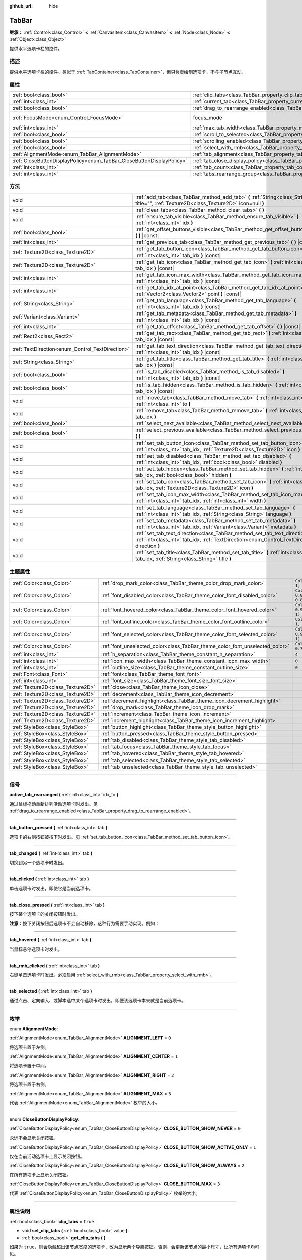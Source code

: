 :github_url: hide

.. DO NOT EDIT THIS FILE!!!
.. Generated automatically from Godot engine sources.
.. Generator: https://github.com/godotengine/godot/tree/master/doc/tools/make_rst.py.
.. XML source: https://github.com/godotengine/godot/tree/master/doc/classes/TabBar.xml.

.. _class_TabBar:

TabBar
======

**继承：** :ref:`Control<class_Control>` **<** :ref:`CanvasItem<class_CanvasItem>` **<** :ref:`Node<class_Node>` **<** :ref:`Object<class_Object>`

提供水平选项卡栏的控件。

.. rst-class:: classref-introduction-group

描述
----

提供水平选项卡栏的控件。类似于 :ref:`TabContainer<class_TabContainer>`\ ，但只负责绘制选项卡，不与子节点互动。

.. rst-class:: classref-reftable-group

属性
----

.. table::
   :widths: auto

   +-----------------------------------------------------------------------+-----------------------------------------------------------------------------------+---------------------------------------------------------------------+
   | :ref:`bool<class_bool>`                                               | :ref:`clip_tabs<class_TabBar_property_clip_tabs>`                                 | ``true``                                                            |
   +-----------------------------------------------------------------------+-----------------------------------------------------------------------------------+---------------------------------------------------------------------+
   | :ref:`int<class_int>`                                                 | :ref:`current_tab<class_TabBar_property_current_tab>`                             | ``0``                                                               |
   +-----------------------------------------------------------------------+-----------------------------------------------------------------------------------+---------------------------------------------------------------------+
   | :ref:`bool<class_bool>`                                               | :ref:`drag_to_rearrange_enabled<class_TabBar_property_drag_to_rearrange_enabled>` | ``false``                                                           |
   +-----------------------------------------------------------------------+-----------------------------------------------------------------------------------+---------------------------------------------------------------------+
   | :ref:`FocusMode<enum_Control_FocusMode>`                              | focus_mode                                                                        | ``2`` (overrides :ref:`Control<class_Control_property_focus_mode>`) |
   +-----------------------------------------------------------------------+-----------------------------------------------------------------------------------+---------------------------------------------------------------------+
   | :ref:`int<class_int>`                                                 | :ref:`max_tab_width<class_TabBar_property_max_tab_width>`                         | ``0``                                                               |
   +-----------------------------------------------------------------------+-----------------------------------------------------------------------------------+---------------------------------------------------------------------+
   | :ref:`bool<class_bool>`                                               | :ref:`scroll_to_selected<class_TabBar_property_scroll_to_selected>`               | ``true``                                                            |
   +-----------------------------------------------------------------------+-----------------------------------------------------------------------------------+---------------------------------------------------------------------+
   | :ref:`bool<class_bool>`                                               | :ref:`scrolling_enabled<class_TabBar_property_scrolling_enabled>`                 | ``true``                                                            |
   +-----------------------------------------------------------------------+-----------------------------------------------------------------------------------+---------------------------------------------------------------------+
   | :ref:`bool<class_bool>`                                               | :ref:`select_with_rmb<class_TabBar_property_select_with_rmb>`                     | ``false``                                                           |
   +-----------------------------------------------------------------------+-----------------------------------------------------------------------------------+---------------------------------------------------------------------+
   | :ref:`AlignmentMode<enum_TabBar_AlignmentMode>`                       | :ref:`tab_alignment<class_TabBar_property_tab_alignment>`                         | ``0``                                                               |
   +-----------------------------------------------------------------------+-----------------------------------------------------------------------------------+---------------------------------------------------------------------+
   | :ref:`CloseButtonDisplayPolicy<enum_TabBar_CloseButtonDisplayPolicy>` | :ref:`tab_close_display_policy<class_TabBar_property_tab_close_display_policy>`   | ``0``                                                               |
   +-----------------------------------------------------------------------+-----------------------------------------------------------------------------------+---------------------------------------------------------------------+
   | :ref:`int<class_int>`                                                 | :ref:`tab_count<class_TabBar_property_tab_count>`                                 | ``0``                                                               |
   +-----------------------------------------------------------------------+-----------------------------------------------------------------------------------+---------------------------------------------------------------------+
   | :ref:`int<class_int>`                                                 | :ref:`tabs_rearrange_group<class_TabBar_property_tabs_rearrange_group>`           | ``-1``                                                              |
   +-----------------------------------------------------------------------+-----------------------------------------------------------------------------------+---------------------------------------------------------------------+

.. rst-class:: classref-reftable-group

方法
----

.. table::
   :widths: auto

   +--------------------------------------------------+---------------------------------------------------------------------------------------------------------------------------------------------------------------------------------+
   | void                                             | :ref:`add_tab<class_TabBar_method_add_tab>` **(** :ref:`String<class_String>` title="", :ref:`Texture2D<class_Texture2D>` icon=null **)**                                       |
   +--------------------------------------------------+---------------------------------------------------------------------------------------------------------------------------------------------------------------------------------+
   | void                                             | :ref:`clear_tabs<class_TabBar_method_clear_tabs>` **(** **)**                                                                                                                   |
   +--------------------------------------------------+---------------------------------------------------------------------------------------------------------------------------------------------------------------------------------+
   | void                                             | :ref:`ensure_tab_visible<class_TabBar_method_ensure_tab_visible>` **(** :ref:`int<class_int>` idx **)**                                                                         |
   +--------------------------------------------------+---------------------------------------------------------------------------------------------------------------------------------------------------------------------------------+
   | :ref:`bool<class_bool>`                          | :ref:`get_offset_buttons_visible<class_TabBar_method_get_offset_buttons_visible>` **(** **)** |const|                                                                           |
   +--------------------------------------------------+---------------------------------------------------------------------------------------------------------------------------------------------------------------------------------+
   | :ref:`int<class_int>`                            | :ref:`get_previous_tab<class_TabBar_method_get_previous_tab>` **(** **)** |const|                                                                                               |
   +--------------------------------------------------+---------------------------------------------------------------------------------------------------------------------------------------------------------------------------------+
   | :ref:`Texture2D<class_Texture2D>`                | :ref:`get_tab_button_icon<class_TabBar_method_get_tab_button_icon>` **(** :ref:`int<class_int>` tab_idx **)** |const|                                                           |
   +--------------------------------------------------+---------------------------------------------------------------------------------------------------------------------------------------------------------------------------------+
   | :ref:`Texture2D<class_Texture2D>`                | :ref:`get_tab_icon<class_TabBar_method_get_tab_icon>` **(** :ref:`int<class_int>` tab_idx **)** |const|                                                                         |
   +--------------------------------------------------+---------------------------------------------------------------------------------------------------------------------------------------------------------------------------------+
   | :ref:`int<class_int>`                            | :ref:`get_tab_icon_max_width<class_TabBar_method_get_tab_icon_max_width>` **(** :ref:`int<class_int>` tab_idx **)** |const|                                                     |
   +--------------------------------------------------+---------------------------------------------------------------------------------------------------------------------------------------------------------------------------------+
   | :ref:`int<class_int>`                            | :ref:`get_tab_idx_at_point<class_TabBar_method_get_tab_idx_at_point>` **(** :ref:`Vector2<class_Vector2>` point **)** |const|                                                   |
   +--------------------------------------------------+---------------------------------------------------------------------------------------------------------------------------------------------------------------------------------+
   | :ref:`String<class_String>`                      | :ref:`get_tab_language<class_TabBar_method_get_tab_language>` **(** :ref:`int<class_int>` tab_idx **)** |const|                                                                 |
   +--------------------------------------------------+---------------------------------------------------------------------------------------------------------------------------------------------------------------------------------+
   | :ref:`Variant<class_Variant>`                    | :ref:`get_tab_metadata<class_TabBar_method_get_tab_metadata>` **(** :ref:`int<class_int>` tab_idx **)** |const|                                                                 |
   +--------------------------------------------------+---------------------------------------------------------------------------------------------------------------------------------------------------------------------------------+
   | :ref:`int<class_int>`                            | :ref:`get_tab_offset<class_TabBar_method_get_tab_offset>` **(** **)** |const|                                                                                                   |
   +--------------------------------------------------+---------------------------------------------------------------------------------------------------------------------------------------------------------------------------------+
   | :ref:`Rect2<class_Rect2>`                        | :ref:`get_tab_rect<class_TabBar_method_get_tab_rect>` **(** :ref:`int<class_int>` tab_idx **)** |const|                                                                         |
   +--------------------------------------------------+---------------------------------------------------------------------------------------------------------------------------------------------------------------------------------+
   | :ref:`TextDirection<enum_Control_TextDirection>` | :ref:`get_tab_text_direction<class_TabBar_method_get_tab_text_direction>` **(** :ref:`int<class_int>` tab_idx **)** |const|                                                     |
   +--------------------------------------------------+---------------------------------------------------------------------------------------------------------------------------------------------------------------------------------+
   | :ref:`String<class_String>`                      | :ref:`get_tab_title<class_TabBar_method_get_tab_title>` **(** :ref:`int<class_int>` tab_idx **)** |const|                                                                       |
   +--------------------------------------------------+---------------------------------------------------------------------------------------------------------------------------------------------------------------------------------+
   | :ref:`bool<class_bool>`                          | :ref:`is_tab_disabled<class_TabBar_method_is_tab_disabled>` **(** :ref:`int<class_int>` tab_idx **)** |const|                                                                   |
   +--------------------------------------------------+---------------------------------------------------------------------------------------------------------------------------------------------------------------------------------+
   | :ref:`bool<class_bool>`                          | :ref:`is_tab_hidden<class_TabBar_method_is_tab_hidden>` **(** :ref:`int<class_int>` tab_idx **)** |const|                                                                       |
   +--------------------------------------------------+---------------------------------------------------------------------------------------------------------------------------------------------------------------------------------+
   | void                                             | :ref:`move_tab<class_TabBar_method_move_tab>` **(** :ref:`int<class_int>` from, :ref:`int<class_int>` to **)**                                                                  |
   +--------------------------------------------------+---------------------------------------------------------------------------------------------------------------------------------------------------------------------------------+
   | void                                             | :ref:`remove_tab<class_TabBar_method_remove_tab>` **(** :ref:`int<class_int>` tab_idx **)**                                                                                     |
   +--------------------------------------------------+---------------------------------------------------------------------------------------------------------------------------------------------------------------------------------+
   | :ref:`bool<class_bool>`                          | :ref:`select_next_available<class_TabBar_method_select_next_available>` **(** **)**                                                                                             |
   +--------------------------------------------------+---------------------------------------------------------------------------------------------------------------------------------------------------------------------------------+
   | :ref:`bool<class_bool>`                          | :ref:`select_previous_available<class_TabBar_method_select_previous_available>` **(** **)**                                                                                     |
   +--------------------------------------------------+---------------------------------------------------------------------------------------------------------------------------------------------------------------------------------+
   | void                                             | :ref:`set_tab_button_icon<class_TabBar_method_set_tab_button_icon>` **(** :ref:`int<class_int>` tab_idx, :ref:`Texture2D<class_Texture2D>` icon **)**                           |
   +--------------------------------------------------+---------------------------------------------------------------------------------------------------------------------------------------------------------------------------------+
   | void                                             | :ref:`set_tab_disabled<class_TabBar_method_set_tab_disabled>` **(** :ref:`int<class_int>` tab_idx, :ref:`bool<class_bool>` disabled **)**                                       |
   +--------------------------------------------------+---------------------------------------------------------------------------------------------------------------------------------------------------------------------------------+
   | void                                             | :ref:`set_tab_hidden<class_TabBar_method_set_tab_hidden>` **(** :ref:`int<class_int>` tab_idx, :ref:`bool<class_bool>` hidden **)**                                             |
   +--------------------------------------------------+---------------------------------------------------------------------------------------------------------------------------------------------------------------------------------+
   | void                                             | :ref:`set_tab_icon<class_TabBar_method_set_tab_icon>` **(** :ref:`int<class_int>` tab_idx, :ref:`Texture2D<class_Texture2D>` icon **)**                                         |
   +--------------------------------------------------+---------------------------------------------------------------------------------------------------------------------------------------------------------------------------------+
   | void                                             | :ref:`set_tab_icon_max_width<class_TabBar_method_set_tab_icon_max_width>` **(** :ref:`int<class_int>` tab_idx, :ref:`int<class_int>` width **)**                                |
   +--------------------------------------------------+---------------------------------------------------------------------------------------------------------------------------------------------------------------------------------+
   | void                                             | :ref:`set_tab_language<class_TabBar_method_set_tab_language>` **(** :ref:`int<class_int>` tab_idx, :ref:`String<class_String>` language **)**                                   |
   +--------------------------------------------------+---------------------------------------------------------------------------------------------------------------------------------------------------------------------------------+
   | void                                             | :ref:`set_tab_metadata<class_TabBar_method_set_tab_metadata>` **(** :ref:`int<class_int>` tab_idx, :ref:`Variant<class_Variant>` metadata **)**                                 |
   +--------------------------------------------------+---------------------------------------------------------------------------------------------------------------------------------------------------------------------------------+
   | void                                             | :ref:`set_tab_text_direction<class_TabBar_method_set_tab_text_direction>` **(** :ref:`int<class_int>` tab_idx, :ref:`TextDirection<enum_Control_TextDirection>` direction **)** |
   +--------------------------------------------------+---------------------------------------------------------------------------------------------------------------------------------------------------------------------------------+
   | void                                             | :ref:`set_tab_title<class_TabBar_method_set_tab_title>` **(** :ref:`int<class_int>` tab_idx, :ref:`String<class_String>` title **)**                                            |
   +--------------------------------------------------+---------------------------------------------------------------------------------------------------------------------------------------------------------------------------------+

.. rst-class:: classref-reftable-group

主题属性
--------

.. table::
   :widths: auto

   +-----------------------------------+------------------------------------------------------------------------------+-------------------------------------+
   | :ref:`Color<class_Color>`         | :ref:`drop_mark_color<class_TabBar_theme_color_drop_mark_color>`             | ``Color(1, 1, 1, 1)``               |
   +-----------------------------------+------------------------------------------------------------------------------+-------------------------------------+
   | :ref:`Color<class_Color>`         | :ref:`font_disabled_color<class_TabBar_theme_color_font_disabled_color>`     | ``Color(0.875, 0.875, 0.875, 0.5)`` |
   +-----------------------------------+------------------------------------------------------------------------------+-------------------------------------+
   | :ref:`Color<class_Color>`         | :ref:`font_hovered_color<class_TabBar_theme_color_font_hovered_color>`       | ``Color(0.95, 0.95, 0.95, 1)``      |
   +-----------------------------------+------------------------------------------------------------------------------+-------------------------------------+
   | :ref:`Color<class_Color>`         | :ref:`font_outline_color<class_TabBar_theme_color_font_outline_color>`       | ``Color(1, 1, 1, 1)``               |
   +-----------------------------------+------------------------------------------------------------------------------+-------------------------------------+
   | :ref:`Color<class_Color>`         | :ref:`font_selected_color<class_TabBar_theme_color_font_selected_color>`     | ``Color(0.95, 0.95, 0.95, 1)``      |
   +-----------------------------------+------------------------------------------------------------------------------+-------------------------------------+
   | :ref:`Color<class_Color>`         | :ref:`font_unselected_color<class_TabBar_theme_color_font_unselected_color>` | ``Color(0.7, 0.7, 0.7, 1)``         |
   +-----------------------------------+------------------------------------------------------------------------------+-------------------------------------+
   | :ref:`int<class_int>`             | :ref:`h_separation<class_TabBar_theme_constant_h_separation>`                | ``4``                               |
   +-----------------------------------+------------------------------------------------------------------------------+-------------------------------------+
   | :ref:`int<class_int>`             | :ref:`icon_max_width<class_TabBar_theme_constant_icon_max_width>`            | ``0``                               |
   +-----------------------------------+------------------------------------------------------------------------------+-------------------------------------+
   | :ref:`int<class_int>`             | :ref:`outline_size<class_TabBar_theme_constant_outline_size>`                | ``0``                               |
   +-----------------------------------+------------------------------------------------------------------------------+-------------------------------------+
   | :ref:`Font<class_Font>`           | :ref:`font<class_TabBar_theme_font_font>`                                    |                                     |
   +-----------------------------------+------------------------------------------------------------------------------+-------------------------------------+
   | :ref:`int<class_int>`             | :ref:`font_size<class_TabBar_theme_font_size_font_size>`                     |                                     |
   +-----------------------------------+------------------------------------------------------------------------------+-------------------------------------+
   | :ref:`Texture2D<class_Texture2D>` | :ref:`close<class_TabBar_theme_icon_close>`                                  |                                     |
   +-----------------------------------+------------------------------------------------------------------------------+-------------------------------------+
   | :ref:`Texture2D<class_Texture2D>` | :ref:`decrement<class_TabBar_theme_icon_decrement>`                          |                                     |
   +-----------------------------------+------------------------------------------------------------------------------+-------------------------------------+
   | :ref:`Texture2D<class_Texture2D>` | :ref:`decrement_highlight<class_TabBar_theme_icon_decrement_highlight>`      |                                     |
   +-----------------------------------+------------------------------------------------------------------------------+-------------------------------------+
   | :ref:`Texture2D<class_Texture2D>` | :ref:`drop_mark<class_TabBar_theme_icon_drop_mark>`                          |                                     |
   +-----------------------------------+------------------------------------------------------------------------------+-------------------------------------+
   | :ref:`Texture2D<class_Texture2D>` | :ref:`increment<class_TabBar_theme_icon_increment>`                          |                                     |
   +-----------------------------------+------------------------------------------------------------------------------+-------------------------------------+
   | :ref:`Texture2D<class_Texture2D>` | :ref:`increment_highlight<class_TabBar_theme_icon_increment_highlight>`      |                                     |
   +-----------------------------------+------------------------------------------------------------------------------+-------------------------------------+
   | :ref:`StyleBox<class_StyleBox>`   | :ref:`button_highlight<class_TabBar_theme_style_button_highlight>`           |                                     |
   +-----------------------------------+------------------------------------------------------------------------------+-------------------------------------+
   | :ref:`StyleBox<class_StyleBox>`   | :ref:`button_pressed<class_TabBar_theme_style_button_pressed>`               |                                     |
   +-----------------------------------+------------------------------------------------------------------------------+-------------------------------------+
   | :ref:`StyleBox<class_StyleBox>`   | :ref:`tab_disabled<class_TabBar_theme_style_tab_disabled>`                   |                                     |
   +-----------------------------------+------------------------------------------------------------------------------+-------------------------------------+
   | :ref:`StyleBox<class_StyleBox>`   | :ref:`tab_focus<class_TabBar_theme_style_tab_focus>`                         |                                     |
   +-----------------------------------+------------------------------------------------------------------------------+-------------------------------------+
   | :ref:`StyleBox<class_StyleBox>`   | :ref:`tab_hovered<class_TabBar_theme_style_tab_hovered>`                     |                                     |
   +-----------------------------------+------------------------------------------------------------------------------+-------------------------------------+
   | :ref:`StyleBox<class_StyleBox>`   | :ref:`tab_selected<class_TabBar_theme_style_tab_selected>`                   |                                     |
   +-----------------------------------+------------------------------------------------------------------------------+-------------------------------------+
   | :ref:`StyleBox<class_StyleBox>`   | :ref:`tab_unselected<class_TabBar_theme_style_tab_unselected>`               |                                     |
   +-----------------------------------+------------------------------------------------------------------------------+-------------------------------------+

.. rst-class:: classref-section-separator

----

.. rst-class:: classref-descriptions-group

信号
----

.. _class_TabBar_signal_active_tab_rearranged:

.. rst-class:: classref-signal

**active_tab_rearranged** **(** :ref:`int<class_int>` idx_to **)**

通过鼠标拖动重新排列活动选项卡时发出。见 :ref:`drag_to_rearrange_enabled<class_TabBar_property_drag_to_rearrange_enabled>`\ 。

.. rst-class:: classref-item-separator

----

.. _class_TabBar_signal_tab_button_pressed:

.. rst-class:: classref-signal

**tab_button_pressed** **(** :ref:`int<class_int>` tab **)**

选项卡的右侧按钮被按下时发出。见 :ref:`set_tab_button_icon<class_TabBar_method_set_tab_button_icon>`\ 。

.. rst-class:: classref-item-separator

----

.. _class_TabBar_signal_tab_changed:

.. rst-class:: classref-signal

**tab_changed** **(** :ref:`int<class_int>` tab **)**

切换到另一个选项卡时发出。

.. rst-class:: classref-item-separator

----

.. _class_TabBar_signal_tab_clicked:

.. rst-class:: classref-signal

**tab_clicked** **(** :ref:`int<class_int>` tab **)**

单击选项卡时发出，即使它是当前选项卡。

.. rst-class:: classref-item-separator

----

.. _class_TabBar_signal_tab_close_pressed:

.. rst-class:: classref-signal

**tab_close_pressed** **(** :ref:`int<class_int>` tab **)**

按下某个选项卡的关闭按钮时发出。

\ **注意：**\ 按下关闭按钮后选项卡不会自动移除，这种行为需要手动实现。例如：


.. tabs::

 .. code-tab:: gdscript

    $TabBar.tab_close_pressed.connect($TabBar.remove_tab)

 .. code-tab:: csharp

    GetNode<TabBar>("TabBar").TabClosePressed += GetNode<TabBar>("TabBar").RemoveTab;



.. rst-class:: classref-item-separator

----

.. _class_TabBar_signal_tab_hovered:

.. rst-class:: classref-signal

**tab_hovered** **(** :ref:`int<class_int>` tab **)**

当鼠标悬停选项卡时发出。

.. rst-class:: classref-item-separator

----

.. _class_TabBar_signal_tab_rmb_clicked:

.. rst-class:: classref-signal

**tab_rmb_clicked** **(** :ref:`int<class_int>` tab **)**

右键单击选项卡时发出。必须启用 :ref:`select_with_rmb<class_TabBar_property_select_with_rmb>`\ 。

.. rst-class:: classref-item-separator

----

.. _class_TabBar_signal_tab_selected:

.. rst-class:: classref-signal

**tab_selected** **(** :ref:`int<class_int>` tab **)**

通过点击、定向输入、或脚本选中某个选项卡时发出，即便该选项卡本来就是当前选项卡。

.. rst-class:: classref-section-separator

----

.. rst-class:: classref-descriptions-group

枚举
----

.. _enum_TabBar_AlignmentMode:

.. rst-class:: classref-enumeration

enum **AlignmentMode**:

.. _class_TabBar_constant_ALIGNMENT_LEFT:

.. rst-class:: classref-enumeration-constant

:ref:`AlignmentMode<enum_TabBar_AlignmentMode>` **ALIGNMENT_LEFT** = ``0``

将选项卡置于左侧。

.. _class_TabBar_constant_ALIGNMENT_CENTER:

.. rst-class:: classref-enumeration-constant

:ref:`AlignmentMode<enum_TabBar_AlignmentMode>` **ALIGNMENT_CENTER** = ``1``

将选项卡置于中间。

.. _class_TabBar_constant_ALIGNMENT_RIGHT:

.. rst-class:: classref-enumeration-constant

:ref:`AlignmentMode<enum_TabBar_AlignmentMode>` **ALIGNMENT_RIGHT** = ``2``

将选项卡置于右侧。

.. _class_TabBar_constant_ALIGNMENT_MAX:

.. rst-class:: classref-enumeration-constant

:ref:`AlignmentMode<enum_TabBar_AlignmentMode>` **ALIGNMENT_MAX** = ``3``

代表 :ref:`AlignmentMode<enum_TabBar_AlignmentMode>` 枚举的大小。

.. rst-class:: classref-item-separator

----

.. _enum_TabBar_CloseButtonDisplayPolicy:

.. rst-class:: classref-enumeration

enum **CloseButtonDisplayPolicy**:

.. _class_TabBar_constant_CLOSE_BUTTON_SHOW_NEVER:

.. rst-class:: classref-enumeration-constant

:ref:`CloseButtonDisplayPolicy<enum_TabBar_CloseButtonDisplayPolicy>` **CLOSE_BUTTON_SHOW_NEVER** = ``0``

永远不会显示关闭按钮。

.. _class_TabBar_constant_CLOSE_BUTTON_SHOW_ACTIVE_ONLY:

.. rst-class:: classref-enumeration-constant

:ref:`CloseButtonDisplayPolicy<enum_TabBar_CloseButtonDisplayPolicy>` **CLOSE_BUTTON_SHOW_ACTIVE_ONLY** = ``1``

仅在当前活动选项卡上显示关闭按钮。

.. _class_TabBar_constant_CLOSE_BUTTON_SHOW_ALWAYS:

.. rst-class:: classref-enumeration-constant

:ref:`CloseButtonDisplayPolicy<enum_TabBar_CloseButtonDisplayPolicy>` **CLOSE_BUTTON_SHOW_ALWAYS** = ``2``

在所有选项卡上显示关闭按钮。

.. _class_TabBar_constant_CLOSE_BUTTON_MAX:

.. rst-class:: classref-enumeration-constant

:ref:`CloseButtonDisplayPolicy<enum_TabBar_CloseButtonDisplayPolicy>` **CLOSE_BUTTON_MAX** = ``3``

代表 :ref:`CloseButtonDisplayPolicy<enum_TabBar_CloseButtonDisplayPolicy>` 枚举的大小。

.. rst-class:: classref-section-separator

----

.. rst-class:: classref-descriptions-group

属性说明
--------

.. _class_TabBar_property_clip_tabs:

.. rst-class:: classref-property

:ref:`bool<class_bool>` **clip_tabs** = ``true``

.. rst-class:: classref-property-setget

- void **set_clip_tabs** **(** :ref:`bool<class_bool>` value **)**
- :ref:`bool<class_bool>` **get_clip_tabs** **(** **)**

如果为 ``true``\ ，则会隐藏超出该节点宽度的选项卡，改为显示两个导航按钮。否则，会更新该节点的最小尺寸，让所有选项卡均可见。

.. rst-class:: classref-item-separator

----

.. _class_TabBar_property_current_tab:

.. rst-class:: classref-property

:ref:`int<class_int>` **current_tab** = ``0``

.. rst-class:: classref-property-setget

- void **set_current_tab** **(** :ref:`int<class_int>` value **)**
- :ref:`int<class_int>` **get_current_tab** **(** **)**

选择索引 ``tab_idx`` 处的选项卡。

.. rst-class:: classref-item-separator

----

.. _class_TabBar_property_drag_to_rearrange_enabled:

.. rst-class:: classref-property

:ref:`bool<class_bool>` **drag_to_rearrange_enabled** = ``false``

.. rst-class:: classref-property-setget

- void **set_drag_to_rearrange_enabled** **(** :ref:`bool<class_bool>` value **)**
- :ref:`bool<class_bool>` **get_drag_to_rearrange_enabled** **(** **)**

如果为 ``true``\ ，可以通过鼠标拖动重新排列选项卡。

.. rst-class:: classref-item-separator

----

.. _class_TabBar_property_max_tab_width:

.. rst-class:: classref-property

:ref:`int<class_int>` **max_tab_width** = ``0``

.. rst-class:: classref-property-setget

- void **set_max_tab_width** **(** :ref:`int<class_int>` value **)**
- :ref:`int<class_int>` **get_max_tab_width** **(** **)**

设置所有选项卡应被限制的最大宽度。如果设置为 ``0``\ ，则无限制。

.. rst-class:: classref-item-separator

----

.. _class_TabBar_property_scroll_to_selected:

.. rst-class:: classref-property

:ref:`bool<class_bool>` **scroll_to_selected** = ``true``

.. rst-class:: classref-property-setget

- void **set_scroll_to_selected** **(** :ref:`bool<class_bool>` value **)**
- :ref:`bool<class_bool>` **get_scroll_to_selected** **(** **)**

如果为 ``true``\ ，则会更改选项卡偏移量，从而保持当前选中的选项卡可见。

.. rst-class:: classref-item-separator

----

.. _class_TabBar_property_scrolling_enabled:

.. rst-class:: classref-property

:ref:`bool<class_bool>` **scrolling_enabled** = ``true``

.. rst-class:: classref-property-setget

- void **set_scrolling_enabled** **(** :ref:`bool<class_bool>` value **)**
- :ref:`bool<class_bool>` **get_scrolling_enabled** **(** **)**

如果为 ``true``\ ，鼠标的滚轮可用于导航滚动视图。

.. rst-class:: classref-item-separator

----

.. _class_TabBar_property_select_with_rmb:

.. rst-class:: classref-property

:ref:`bool<class_bool>` **select_with_rmb** = ``false``

.. rst-class:: classref-property-setget

- void **set_select_with_rmb** **(** :ref:`bool<class_bool>` value **)**
- :ref:`bool<class_bool>` **get_select_with_rmb** **(** **)**

如果为 ``true``\ ，启用鼠标右键选择选项卡。

.. rst-class:: classref-item-separator

----

.. _class_TabBar_property_tab_alignment:

.. rst-class:: classref-property

:ref:`AlignmentMode<enum_TabBar_AlignmentMode>` **tab_alignment** = ``0``

.. rst-class:: classref-property-setget

- void **set_tab_alignment** **(** :ref:`AlignmentMode<enum_TabBar_AlignmentMode>` value **)**
- :ref:`AlignmentMode<enum_TabBar_AlignmentMode>` **get_tab_alignment** **(** **)**

设置放置选项卡的位置。详情见 :ref:`AlignmentMode<enum_TabBar_AlignmentMode>`\ 。

.. rst-class:: classref-item-separator

----

.. _class_TabBar_property_tab_close_display_policy:

.. rst-class:: classref-property

:ref:`CloseButtonDisplayPolicy<enum_TabBar_CloseButtonDisplayPolicy>` **tab_close_display_policy** = ``0``

.. rst-class:: classref-property-setget

- void **set_tab_close_display_policy** **(** :ref:`CloseButtonDisplayPolicy<enum_TabBar_CloseButtonDisplayPolicy>` value **)**
- :ref:`CloseButtonDisplayPolicy<enum_TabBar_CloseButtonDisplayPolicy>` **get_tab_close_display_policy** **(** **)**

设置关闭按钮何时出现在选项卡上。有关详细信息，请参阅 :ref:`CloseButtonDisplayPolicy<enum_TabBar_CloseButtonDisplayPolicy>`\ 。

.. rst-class:: classref-item-separator

----

.. _class_TabBar_property_tab_count:

.. rst-class:: classref-property

:ref:`int<class_int>` **tab_count** = ``0``

.. rst-class:: classref-property-setget

- void **set_tab_count** **(** :ref:`int<class_int>` value **)**
- :ref:`int<class_int>` **get_tab_count** **(** **)**

选项卡栏中当前的选项卡数量。

.. rst-class:: classref-item-separator

----

.. _class_TabBar_property_tabs_rearrange_group:

.. rst-class:: classref-property

:ref:`int<class_int>` **tabs_rearrange_group** = ``-1``

.. rst-class:: classref-property-setget

- void **set_tabs_rearrange_group** **(** :ref:`int<class_int>` value **)**
- :ref:`int<class_int>` **get_tabs_rearrange_group** **(** **)**

具有相同重新排列组 ID 的 **TabBar** 将允许在它们之间拖动选项卡。使用 :ref:`drag_to_rearrange_enabled<class_TabBar_property_drag_to_rearrange_enabled>` 启用拖动。

将该属性设置为 ``-1`` 将禁用 **TabBar** 之间的重新排列。

.. rst-class:: classref-section-separator

----

.. rst-class:: classref-descriptions-group

方法说明
--------

.. _class_TabBar_method_add_tab:

.. rst-class:: classref-method

void **add_tab** **(** :ref:`String<class_String>` title="", :ref:`Texture2D<class_Texture2D>` icon=null **)**

添加新选项卡。

.. rst-class:: classref-item-separator

----

.. _class_TabBar_method_clear_tabs:

.. rst-class:: classref-method

void **clear_tabs** **(** **)**

清空所有选项卡。

.. rst-class:: classref-item-separator

----

.. _class_TabBar_method_ensure_tab_visible:

.. rst-class:: classref-method

void **ensure_tab_visible** **(** :ref:`int<class_int>` idx **)**

移动滚动视图，使标签可见。

.. rst-class:: classref-item-separator

----

.. _class_TabBar_method_get_offset_buttons_visible:

.. rst-class:: classref-method

:ref:`bool<class_bool>` **get_offset_buttons_visible** **(** **)** |const|

如果偏移按钮（所有选项卡没有足够空间时出现的按钮）可见，则返回 ``true``\ 。

.. rst-class:: classref-item-separator

----

.. _class_TabBar_method_get_previous_tab:

.. rst-class:: classref-method

:ref:`int<class_int>` **get_previous_tab** **(** **)** |const|

返回上一个活动选项卡的索引。

.. rst-class:: classref-item-separator

----

.. _class_TabBar_method_get_tab_button_icon:

.. rst-class:: classref-method

:ref:`Texture2D<class_Texture2D>` **get_tab_button_icon** **(** :ref:`int<class_int>` tab_idx **)** |const|

返回索引 ``tab_idx`` 处选项卡右侧按钮的图标，如果该按钮没有图标，则返回 ``null``\ 。

.. rst-class:: classref-item-separator

----

.. _class_TabBar_method_get_tab_icon:

.. rst-class:: classref-method

:ref:`Texture2D<class_Texture2D>` **get_tab_icon** **(** :ref:`int<class_int>` tab_idx **)** |const|

返回索引 ``tab_idx`` 处选项卡的图标，如果该选项卡没有图标，则返回 ``null``\ 。

.. rst-class:: classref-item-separator

----

.. _class_TabBar_method_get_tab_icon_max_width:

.. rst-class:: classref-method

:ref:`int<class_int>` **get_tab_icon_max_width** **(** :ref:`int<class_int>` tab_idx **)** |const|

设置索引为 ``tab_idx`` 处选项卡所允许的最大图标宽度。

.. rst-class:: classref-item-separator

----

.. _class_TabBar_method_get_tab_idx_at_point:

.. rst-class:: classref-method

:ref:`int<class_int>` **get_tab_idx_at_point** **(** :ref:`Vector2<class_Vector2>` point **)** |const|

返回位于局部坐标 ``point`` 处的选项卡的索引。如果该点在控件边界之外或查询位置没有选项卡，则返回 ``-1``\ 。

.. rst-class:: classref-item-separator

----

.. _class_TabBar_method_get_tab_language:

.. rst-class:: classref-method

:ref:`String<class_String>` **get_tab_language** **(** :ref:`int<class_int>` tab_idx **)** |const|

返回选项卡标题的语言代码。

.. rst-class:: classref-item-separator

----

.. _class_TabBar_method_get_tab_metadata:

.. rst-class:: classref-method

:ref:`Variant<class_Variant>` **get_tab_metadata** **(** :ref:`int<class_int>` tab_idx **)** |const|

返回索引为 ``tab_idx`` 的选项卡的元数据的值，由 :ref:`set_tab_metadata<class_TabBar_method_set_tab_metadata>` 设置。如果之前没有设置元数据，则默认返回 ``null``\ 。

.. rst-class:: classref-item-separator

----

.. _class_TabBar_method_get_tab_offset:

.. rst-class:: classref-method

:ref:`int<class_int>` **get_tab_offset** **(** **)** |const|

返回向左偏移的隐藏选项卡的数量。

.. rst-class:: classref-item-separator

----

.. _class_TabBar_method_get_tab_rect:

.. rst-class:: classref-method

:ref:`Rect2<class_Rect2>` **get_tab_rect** **(** :ref:`int<class_int>` tab_idx **)** |const|

返回带有局部位置和大小的选项卡 :ref:`Rect2<class_Rect2>`\ 。

.. rst-class:: classref-item-separator

----

.. _class_TabBar_method_get_tab_text_direction:

.. rst-class:: classref-method

:ref:`TextDirection<enum_Control_TextDirection>` **get_tab_text_direction** **(** :ref:`int<class_int>` tab_idx **)** |const|

返回选项卡标题文本的基础书写方向。

.. rst-class:: classref-item-separator

----

.. _class_TabBar_method_get_tab_title:

.. rst-class:: classref-method

:ref:`String<class_String>` **get_tab_title** **(** :ref:`int<class_int>` tab_idx **)** |const|

返回索引 ``tab_idx`` 处的选项卡的标题。

.. rst-class:: classref-item-separator

----

.. _class_TabBar_method_is_tab_disabled:

.. rst-class:: classref-method

:ref:`bool<class_bool>` **is_tab_disabled** **(** :ref:`int<class_int>` tab_idx **)** |const|

如果索引 ``tab_idx`` 处的选项卡被禁用，则返回 ``true``\ 。

.. rst-class:: classref-item-separator

----

.. _class_TabBar_method_is_tab_hidden:

.. rst-class:: classref-method

:ref:`bool<class_bool>` **is_tab_hidden** **(** :ref:`int<class_int>` tab_idx **)** |const|

如果索引 ``tab_idx`` 处的选项卡被隐藏，则返回 ``true``\ 。

.. rst-class:: classref-item-separator

----

.. _class_TabBar_method_move_tab:

.. rst-class:: classref-method

void **move_tab** **(** :ref:`int<class_int>` from, :ref:`int<class_int>` to **)**

将选项卡从 ``from`` 移动到 ``to``\ 。

.. rst-class:: classref-item-separator

----

.. _class_TabBar_method_remove_tab:

.. rst-class:: classref-method

void **remove_tab** **(** :ref:`int<class_int>` tab_idx **)**

删除索引 ``tab_idx`` 处的选项卡。

.. rst-class:: classref-item-separator

----

.. _class_TabBar_method_select_next_available:

.. rst-class:: classref-method

:ref:`bool<class_bool>` **select_next_available** **(** **)**

选择索引大于当前所选选项卡索引的第一个可用选项卡。如果选项卡选择发生改变，则返回 ``true``\ 。

.. rst-class:: classref-item-separator

----

.. _class_TabBar_method_select_previous_available:

.. rst-class:: classref-method

:ref:`bool<class_bool>` **select_previous_available** **(** **)**

选择索引低于当前所选选项卡索引的第一个可用选项卡。如果选项卡选择发生改变，则返回 ``true``\ 。

.. rst-class:: classref-item-separator

----

.. _class_TabBar_method_set_tab_button_icon:

.. rst-class:: classref-method

void **set_tab_button_icon** **(** :ref:`int<class_int>` tab_idx, :ref:`Texture2D<class_Texture2D>` icon **)**

设置索引为 ``tab_idx`` 的选项卡按钮的图标 ``icon``\ （位于右侧，在关闭按钮之前），会将该按钮设为可见且可点击（见 :ref:`tab_button_pressed<class_TabBar_signal_tab_button_pressed>`\ ）。给定 ``null`` 值会隐藏该按钮。

.. rst-class:: classref-item-separator

----

.. _class_TabBar_method_set_tab_disabled:

.. rst-class:: classref-method

void **set_tab_disabled** **(** :ref:`int<class_int>` tab_idx, :ref:`bool<class_bool>` disabled **)**

如果 ``disabled`` 为 ``true``\ ，则禁用索引 ``tab_idx`` 处的选项卡，使其不可交互。

.. rst-class:: classref-item-separator

----

.. _class_TabBar_method_set_tab_hidden:

.. rst-class:: classref-method

void **set_tab_hidden** **(** :ref:`int<class_int>` tab_idx, :ref:`bool<class_bool>` hidden **)**

如果 ``hidden`` 为 ``true``\ ，则隐藏索引 ``tab_idx`` 处的选项卡，使其从选项卡区域消失。

.. rst-class:: classref-item-separator

----

.. _class_TabBar_method_set_tab_icon:

.. rst-class:: classref-method

void **set_tab_icon** **(** :ref:`int<class_int>` tab_idx, :ref:`Texture2D<class_Texture2D>` icon **)**

设置索引 ``tab_idx`` 处的选项卡的图标。

.. rst-class:: classref-item-separator

----

.. _class_TabBar_method_set_tab_icon_max_width:

.. rst-class:: classref-method

void **set_tab_icon_max_width** **(** :ref:`int<class_int>` tab_idx, :ref:`int<class_int>` width **)**

设置索引为 ``tab_idx`` 处选项卡所允许的最大图标宽度。这是在图标的默认大小和 :ref:`icon_max_width<class_TabBar_theme_constant_icon_max_width>` 的基础上的限制。高度会根据图标的长宽比调整。

.. rst-class:: classref-item-separator

----

.. _class_TabBar_method_set_tab_language:

.. rst-class:: classref-method

void **set_tab_language** **(** :ref:`int<class_int>` tab_idx, :ref:`String<class_String>` language **)**

设置选项卡标题的语言代码，用于断行和文本塑形算法，如果留空则使用当前区域设置。

.. rst-class:: classref-item-separator

----

.. _class_TabBar_method_set_tab_metadata:

.. rst-class:: classref-method

void **set_tab_metadata** **(** :ref:`int<class_int>` tab_idx, :ref:`Variant<class_Variant>` metadata **)**

为 ``tab_idx`` 的选项卡设置元数据的值，之后可以使用 :ref:`get_tab_metadata<class_TabBar_method_get_tab_metadata>` 获取。

.. rst-class:: classref-item-separator

----

.. _class_TabBar_method_set_tab_text_direction:

.. rst-class:: classref-method

void **set_tab_text_direction** **(** :ref:`int<class_int>` tab_idx, :ref:`TextDirection<enum_Control_TextDirection>` direction **)**

设置选项卡标题的基础书写方向。

.. rst-class:: classref-item-separator

----

.. _class_TabBar_method_set_tab_title:

.. rst-class:: classref-method

void **set_tab_title** **(** :ref:`int<class_int>` tab_idx, :ref:`String<class_String>` title **)**

设置索引 ``tab_idx`` 处的选项卡的标题 ``title``\ 。

.. rst-class:: classref-section-separator

----

.. rst-class:: classref-descriptions-group

主题属性说明
------------

.. _class_TabBar_theme_color_drop_mark_color:

.. rst-class:: classref-themeproperty

:ref:`Color<class_Color>` **drop_mark_color** = ``Color(1, 1, 1, 1)``

:ref:`drop_mark<class_TabBar_theme_icon_drop_mark>` 图标的调制颜色。

.. rst-class:: classref-item-separator

----

.. _class_TabBar_theme_color_font_disabled_color:

.. rst-class:: classref-themeproperty

:ref:`Color<class_Color>` **font_disabled_color** = ``Color(0.875, 0.875, 0.875, 0.5)``

禁用选项卡的字体颜色。

.. rst-class:: classref-item-separator

----

.. _class_TabBar_theme_color_font_hovered_color:

.. rst-class:: classref-themeproperty

:ref:`Color<class_Color>` **font_hovered_color** = ``Color(0.95, 0.95, 0.95, 1)``

当前悬停选项卡的字体颜色。不适用于选中的选项卡。

.. rst-class:: classref-item-separator

----

.. _class_TabBar_theme_color_font_outline_color:

.. rst-class:: classref-themeproperty

:ref:`Color<class_Color>` **font_outline_color** = ``Color(1, 1, 1, 1)``

选项卡名称的文本轮廓的色调。

.. rst-class:: classref-item-separator

----

.. _class_TabBar_theme_color_font_selected_color:

.. rst-class:: classref-themeproperty

:ref:`Color<class_Color>` **font_selected_color** = ``Color(0.95, 0.95, 0.95, 1)``

当前所选选项卡的字体颜色。

.. rst-class:: classref-item-separator

----

.. _class_TabBar_theme_color_font_unselected_color:

.. rst-class:: classref-themeproperty

:ref:`Color<class_Color>` **font_unselected_color** = ``Color(0.7, 0.7, 0.7, 1)``

其他未被选中的选项卡的字体颜色。

.. rst-class:: classref-item-separator

----

.. _class_TabBar_theme_constant_h_separation:

.. rst-class:: classref-themeproperty

:ref:`int<class_int>` **h_separation** = ``4``

选项卡内元素之间的水平分隔。

.. rst-class:: classref-item-separator

----

.. _class_TabBar_theme_constant_icon_max_width:

.. rst-class:: classref-themeproperty

:ref:`int<class_int>` **icon_max_width** = ``0``

选项卡图标所允许的最大宽度。这个限制应用在该图标默认大小之上，但是应用在 :ref:`set_tab_icon_max_width<class_TabBar_method_set_tab_icon_max_width>` 所设置的值之前。高度会根据图标比例调整。

.. rst-class:: classref-item-separator

----

.. _class_TabBar_theme_constant_outline_size:

.. rst-class:: classref-themeproperty

:ref:`int<class_int>` **outline_size** = ``0``

选项卡文字轮廓的大小。

\ **注意：**\ 如果使用启用了 :ref:`FontFile.multichannel_signed_distance_field<class_FontFile_property_multichannel_signed_distance_field>` 的字体，其 :ref:`FontFile.msdf_pixel_range<class_FontFile_property_msdf_pixel_range>` 必须至少设置为 :ref:`outline_size<class_TabBar_theme_constant_outline_size>` 的\ *两倍*\ ，轮廓渲染才能看起来正确。否则，轮廓可能会比预期的更早被切断。

.. rst-class:: classref-item-separator

----

.. _class_TabBar_theme_font_font:

.. rst-class:: classref-themeproperty

:ref:`Font<class_Font>` **font**

用于绘制选项卡名称的字体。

.. rst-class:: classref-item-separator

----

.. _class_TabBar_theme_font_size_font_size:

.. rst-class:: classref-themeproperty

:ref:`int<class_int>` **font_size**

选项卡名称的字体大小。

.. rst-class:: classref-item-separator

----

.. _class_TabBar_theme_icon_close:

.. rst-class:: classref-themeproperty

:ref:`Texture2D<class_Texture2D>` **close**

关闭按钮的图标（见 :ref:`tab_close_display_policy<class_TabBar_property_tab_close_display_policy>`\ ）。

.. rst-class:: classref-item-separator

----

.. _class_TabBar_theme_icon_decrement:

.. rst-class:: classref-themeproperty

:ref:`Texture2D<class_Texture2D>` **decrement**

左边的箭头按钮的图标，当有太多的标签无法容纳在容器的宽度内时出现。当该按钮被禁用时（即第一个标签是可见的），它显示为半透明的。

.. rst-class:: classref-item-separator

----

.. _class_TabBar_theme_icon_decrement_highlight:

.. rst-class:: classref-themeproperty

:ref:`Texture2D<class_Texture2D>` **decrement_highlight**

当标签太多无法适应容器宽度时出现的左箭头按钮图标。当鼠标悬停在按钮上时使用。

.. rst-class:: classref-item-separator

----

.. _class_TabBar_theme_icon_drop_mark:

.. rst-class:: classref-themeproperty

:ref:`Texture2D<class_Texture2D>` **drop_mark**

图标，用于指示拖动的选项卡将被放置到哪里（见 :ref:`drag_to_rearrange_enabled<class_TabBar_property_drag_to_rearrange_enabled>`\ ）。

.. rst-class:: classref-item-separator

----

.. _class_TabBar_theme_icon_increment:

.. rst-class:: classref-themeproperty

:ref:`Texture2D<class_Texture2D>` **increment**

右箭头按钮的图标，当有太多的标签无法容纳在容器的宽度内时出现。当该按钮被禁用时（即最后一个标签是可见的），它显示为半透明的。

.. rst-class:: classref-item-separator

----

.. _class_TabBar_theme_icon_increment_highlight:

.. rst-class:: classref-themeproperty

:ref:`Texture2D<class_Texture2D>` **increment_highlight**

当标签太多无法适应容器宽度时出现的右箭头按钮图标。当鼠标悬停在按钮上时使用。

.. rst-class:: classref-item-separator

----

.. _class_TabBar_theme_style_button_highlight:

.. rst-class:: classref-themeproperty

:ref:`StyleBox<class_StyleBox>` **button_highlight**

选项卡和关闭按钮的背景，处于鼠标悬停状态时使用。

.. rst-class:: classref-item-separator

----

.. _class_TabBar_theme_style_button_pressed:

.. rst-class:: classref-themeproperty

:ref:`StyleBox<class_StyleBox>` **button_pressed**

选项卡和关闭按钮的背景，处于按下状态时使用。

.. rst-class:: classref-item-separator

----

.. _class_TabBar_theme_style_tab_disabled:

.. rst-class:: classref-themeproperty

:ref:`StyleBox<class_StyleBox>` **tab_disabled**

选项卡处于禁用状态时的样式。

.. rst-class:: classref-item-separator

----

.. _class_TabBar_theme_style_tab_focus:

.. rst-class:: classref-themeproperty

:ref:`StyleBox<class_StyleBox>` **tab_focus**

该 **TabBar** 处于聚焦状态时使用的 :ref:`StyleBox<class_StyleBox>`\ 。\ :ref:`tab_focus<class_TabBar_theme_style_tab_focus>` :ref:`StyleBox<class_StyleBox>` 显示在基础 :ref:`StyleBox<class_StyleBox>` *之上*\ ，所以应该使用部分透明的 :ref:`StyleBox<class_StyleBox>`\ ，确保基础 :ref:`StyleBox<class_StyleBox>` 仍然可见。代表轮廓或下划线的 :ref:`StyleBox<class_StyleBox>` 可以很好地实现这个目的。要禁用聚焦的视觉效果，请指定 :ref:`StyleBoxEmpty<class_StyleBoxEmpty>` 资源。请注意，禁用聚焦的视觉效果会影响使用键盘/手柄进行导航的可用性，所以出于可访问性的原因，不建议这样做。

.. rst-class:: classref-item-separator

----

.. _class_TabBar_theme_style_tab_hovered:

.. rst-class:: classref-themeproperty

:ref:`StyleBox<class_StyleBox>` **tab_hovered**

当前悬停选项卡的样式。不适用于选择的选项卡。

\ **注意：**\ 该样式将以至少与 :ref:`tab_unselected<class_TabBar_theme_style_tab_unselected>` 相同的宽度绘制。

.. rst-class:: classref-item-separator

----

.. _class_TabBar_theme_style_tab_selected:

.. rst-class:: classref-themeproperty

:ref:`StyleBox<class_StyleBox>` **tab_selected**

当前选中的选项卡的样式。

.. rst-class:: classref-item-separator

----

.. _class_TabBar_theme_style_tab_unselected:

.. rst-class:: classref-themeproperty

:ref:`StyleBox<class_StyleBox>` **tab_unselected**

其他未被选中的选项卡的样式。

.. |virtual| replace:: :abbr:`virtual (本方法通常需要用户覆盖才能生效。)`
.. |const| replace:: :abbr:`const (本方法没有副作用。不会修改该实例的任何成员变量。)`
.. |vararg| replace:: :abbr:`vararg (本方法除了在此处描述的参数外，还能够继续接受任意数量的参数。)`
.. |constructor| replace:: :abbr:`constructor (本方法用于构造某个类型。)`
.. |static| replace:: :abbr:`static (调用本方法无需实例，所以可以直接使用类名调用。)`
.. |operator| replace:: :abbr:`operator (本方法描述的是使用本类型作为左操作数的有效操作符。)`
.. |bitfield| replace:: :abbr:`BitField (这个值是由下列标志构成的位掩码整数。)`
